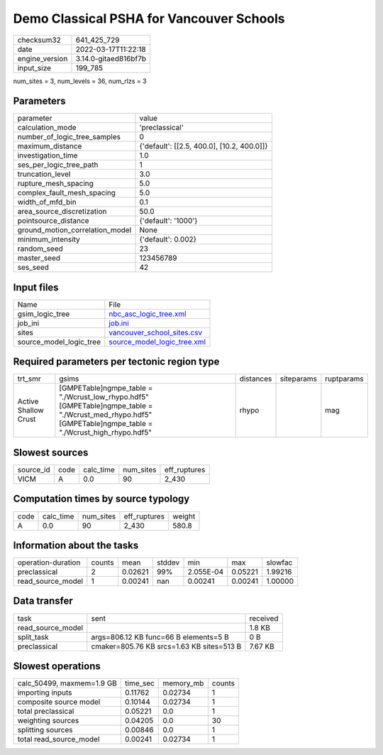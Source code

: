 Demo Classical PSHA for Vancouver Schools
=========================================

+----------------+----------------------+
| checksum32     | 641_425_729          |
+----------------+----------------------+
| date           | 2022-03-17T11:22:18  |
+----------------+----------------------+
| engine_version | 3.14.0-gitaed816bf7b |
+----------------+----------------------+
| input_size     | 199_785              |
+----------------+----------------------+

num_sites = 3, num_levels = 36, num_rlzs = 3

Parameters
----------
+---------------------------------+--------------------------------------------+
| parameter                       | value                                      |
+---------------------------------+--------------------------------------------+
| calculation_mode                | 'preclassical'                             |
+---------------------------------+--------------------------------------------+
| number_of_logic_tree_samples    | 0                                          |
+---------------------------------+--------------------------------------------+
| maximum_distance                | {'default': [[2.5, 400.0], [10.2, 400.0]]} |
+---------------------------------+--------------------------------------------+
| investigation_time              | 1.0                                        |
+---------------------------------+--------------------------------------------+
| ses_per_logic_tree_path         | 1                                          |
+---------------------------------+--------------------------------------------+
| truncation_level                | 3.0                                        |
+---------------------------------+--------------------------------------------+
| rupture_mesh_spacing            | 5.0                                        |
+---------------------------------+--------------------------------------------+
| complex_fault_mesh_spacing      | 5.0                                        |
+---------------------------------+--------------------------------------------+
| width_of_mfd_bin                | 0.1                                        |
+---------------------------------+--------------------------------------------+
| area_source_discretization      | 50.0                                       |
+---------------------------------+--------------------------------------------+
| pointsource_distance            | {'default': '1000'}                        |
+---------------------------------+--------------------------------------------+
| ground_motion_correlation_model | None                                       |
+---------------------------------+--------------------------------------------+
| minimum_intensity               | {'default': 0.002}                         |
+---------------------------------+--------------------------------------------+
| random_seed                     | 23                                         |
+---------------------------------+--------------------------------------------+
| master_seed                     | 123456789                                  |
+---------------------------------+--------------------------------------------+
| ses_seed                        | 42                                         |
+---------------------------------+--------------------------------------------+

Input files
-----------
+-------------------------+--------------------------------------------------------------+
| Name                    | File                                                         |
+-------------------------+--------------------------------------------------------------+
| gsim_logic_tree         | `nbc_asc_logic_tree.xml <nbc_asc_logic_tree.xml>`_           |
+-------------------------+--------------------------------------------------------------+
| job_ini                 | `job.ini <job.ini>`_                                         |
+-------------------------+--------------------------------------------------------------+
| sites                   | `vancouver_school_sites.csv <vancouver_school_sites.csv>`_   |
+-------------------------+--------------------------------------------------------------+
| source_model_logic_tree | `source_model_logic_tree.xml <source_model_logic_tree.xml>`_ |
+-------------------------+--------------------------------------------------------------+

Required parameters per tectonic region type
--------------------------------------------
+----------------------+--------------------------------------------------------------------------------------------------------------------------------------------------------------+-----------+------------+------------+
| trt_smr              | gsims                                                                                                                                                        | distances | siteparams | ruptparams |
+----------------------+--------------------------------------------------------------------------------------------------------------------------------------------------------------+-----------+------------+------------+
| Active Shallow Crust | [GMPETable]\ngmpe_table = "./Wcrust_low_rhypo.hdf5" [GMPETable]\ngmpe_table = "./Wcrust_med_rhypo.hdf5" [GMPETable]\ngmpe_table = "./Wcrust_high_rhypo.hdf5" | rhypo     |            | mag        |
+----------------------+--------------------------------------------------------------------------------------------------------------------------------------------------------------+-----------+------------+------------+

Slowest sources
---------------
+-----------+------+-----------+-----------+--------------+
| source_id | code | calc_time | num_sites | eff_ruptures |
+-----------+------+-----------+-----------+--------------+
| VICM      | A    | 0.0       | 90        | 2_430        |
+-----------+------+-----------+-----------+--------------+

Computation times by source typology
------------------------------------
+------+-----------+-----------+--------------+--------+
| code | calc_time | num_sites | eff_ruptures | weight |
+------+-----------+-----------+--------------+--------+
| A    | 0.0       | 90        | 2_430        | 580.8  |
+------+-----------+-----------+--------------+--------+

Information about the tasks
---------------------------
+--------------------+--------+---------+--------+-----------+---------+---------+
| operation-duration | counts | mean    | stddev | min       | max     | slowfac |
+--------------------+--------+---------+--------+-----------+---------+---------+
| preclassical       | 2      | 0.02621 | 99%    | 2.055E-04 | 0.05221 | 1.99216 |
+--------------------+--------+---------+--------+-----------+---------+---------+
| read_source_model  | 1      | 0.00241 | nan    | 0.00241   | 0.00241 | 1.00000 |
+--------------------+--------+---------+--------+-----------+---------+---------+

Data transfer
-------------
+-------------------+-------------------------------------------+----------+
| task              | sent                                      | received |
+-------------------+-------------------------------------------+----------+
| read_source_model |                                           | 1.8 KB   |
+-------------------+-------------------------------------------+----------+
| split_task        | args=806.12 KB func=66 B elements=5 B     | 0 B      |
+-------------------+-------------------------------------------+----------+
| preclassical      | cmaker=805.76 KB srcs=1.63 KB sites=513 B | 7.67 KB  |
+-------------------+-------------------------------------------+----------+

Slowest operations
------------------
+---------------------------+----------+-----------+--------+
| calc_50499, maxmem=1.9 GB | time_sec | memory_mb | counts |
+---------------------------+----------+-----------+--------+
| importing inputs          | 0.11762  | 0.02734   | 1      |
+---------------------------+----------+-----------+--------+
| composite source model    | 0.10144  | 0.02734   | 1      |
+---------------------------+----------+-----------+--------+
| total preclassical        | 0.05221  | 0.0       | 1      |
+---------------------------+----------+-----------+--------+
| weighting sources         | 0.04205  | 0.0       | 30     |
+---------------------------+----------+-----------+--------+
| splitting sources         | 0.00846  | 0.0       | 1      |
+---------------------------+----------+-----------+--------+
| total read_source_model   | 0.00241  | 0.02734   | 1      |
+---------------------------+----------+-----------+--------+